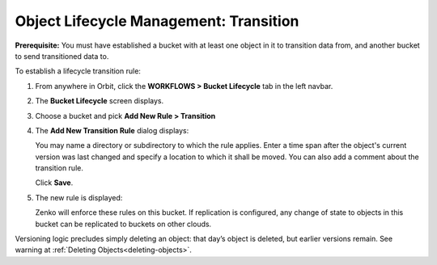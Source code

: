 Object Lifecycle Management: Transition
=======================================

**Prerequisite:** You must have established a bucket with at least one object
in it to transition data from, and another bucket to send transitioned data to.

To establish a lifecycle transition rule:

#. From anywhere in Orbit, click the **WORKFLOWS > Bucket
   Lifecycle** tab in the left navbar.

   |image0|

#. The **Bucket Lifecycle** screen displays.

   |image1|

#. Choose a bucket and pick **Add New Rule > Transition**

   .. image:: ../../Resources/Images/Orbit_Screencaps/Orbit_lifecycle_add_new_rule.png
      :scale: 75 %
      :align: center

#. The **Add New Transition Rule** dialog displays:

   .. image:: ../../Resources/Images/Orbit_Screencaps/Orbit_lifecycle_add_transition_rule.png

   You may name a directory or subdirectory to which the rule applies. Enter
   a time span after the object's current version was last changed and specify
   a location to which it shall be moved. You can also add a comment about the
   transition rule.

   Click **Save**.

#. The new rule is displayed:

   |image4|

   Zenko will enforce these rules on this bucket. If replication is configured, 
   any change of state to objects in this bucket can be replicated to buckets 
   on other clouds.

Versioning logic precludes simply deleting an object: that day’s object
is deleted, but earlier versions remain. See warning at :ref:`Deleting Objects<deleting-objects>`.

.. |image0| image:: ../../Resources/Images/Orbit_Screencaps/Orbit_lifecycle_select.png
.. |image1| image:: ../../Resources/Images/Orbit_Screencaps/Orbit_lifecycle_bucket_select.png
   :class: OneHundredPercent
.. |image4| image:: ../../Resources/Images/Orbit_Screencaps/Orbit_lifecycle_rule_success.png
   :class: OneHundredPercent

